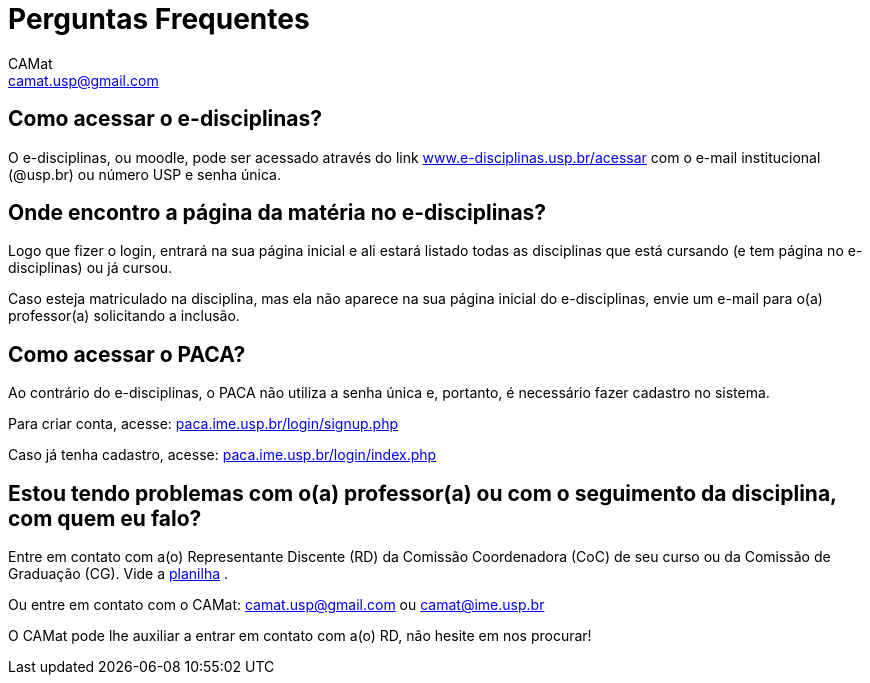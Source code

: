 = Perguntas Frequentes
CAMat <camat.usp@gmail.com>
:page-permalink: /apoio/atividades-online-durante-a-quarentena/faq
:page-layout: default
:page-title: Perguntas Frequentes
:showtitle:
:toc: macro
:toc-title: Conteúdos
:note-caption: Nota
:icons: font
:hide-uri-scheme:

== Como acessar o e-disciplinas?

O e-disciplinas, ou moodle, pode ser acessado através do link
https://www.e-disciplinas.usp.br/acessar com o e-mail institucional (@usp.br) 
ou número USP e senha única. 

== Onde encontro a página da matéria no e-disciplinas?

Logo que fizer o login, entrará na sua página inicial e ali estará listado 
todas as disciplinas que está cursando (e tem página no e-disciplinas) ou já 
cursou.

Caso esteja matriculado na disciplina, mas ela não aparece na sua página
inicial do e-disciplinas, envie um e-mail para o(a) professor(a) solicitando a
inclusão.

== Como acessar o PACA?

Ao contrário do e-disciplinas, o PACA não utiliza a senha única e, portanto,
é necessário fazer cadastro no sistema.

Para criar conta, acesse: https://paca.ime.usp.br/login/signup.php

Caso já tenha cadastro, acesse: https://paca.ime.usp.br/login/index.php

== Estou tendo problemas com o(a) professor(a) ou com o seguimento da disciplina, com quem eu falo?

Entre em contato com a(o) Representante Discente (RD) da Comissão Coordenadora 
(CoC) de seu curso ou da Comissão de Graduação (CG). Vide a 
https://docs.google.com/spreadsheets/u/0/d/1JCiXf4PRU6jJEePl67U5xiyljA67JynO8UROUSTcpoU/htmlview[planilha]
.

Ou entre em contato com o CAMat: camat.usp@gmail.com ou camat@ime.usp.br

O CAMat pode lhe auxiliar a entrar em contato com a(o) RD, não hesite em nos 
procurar!

